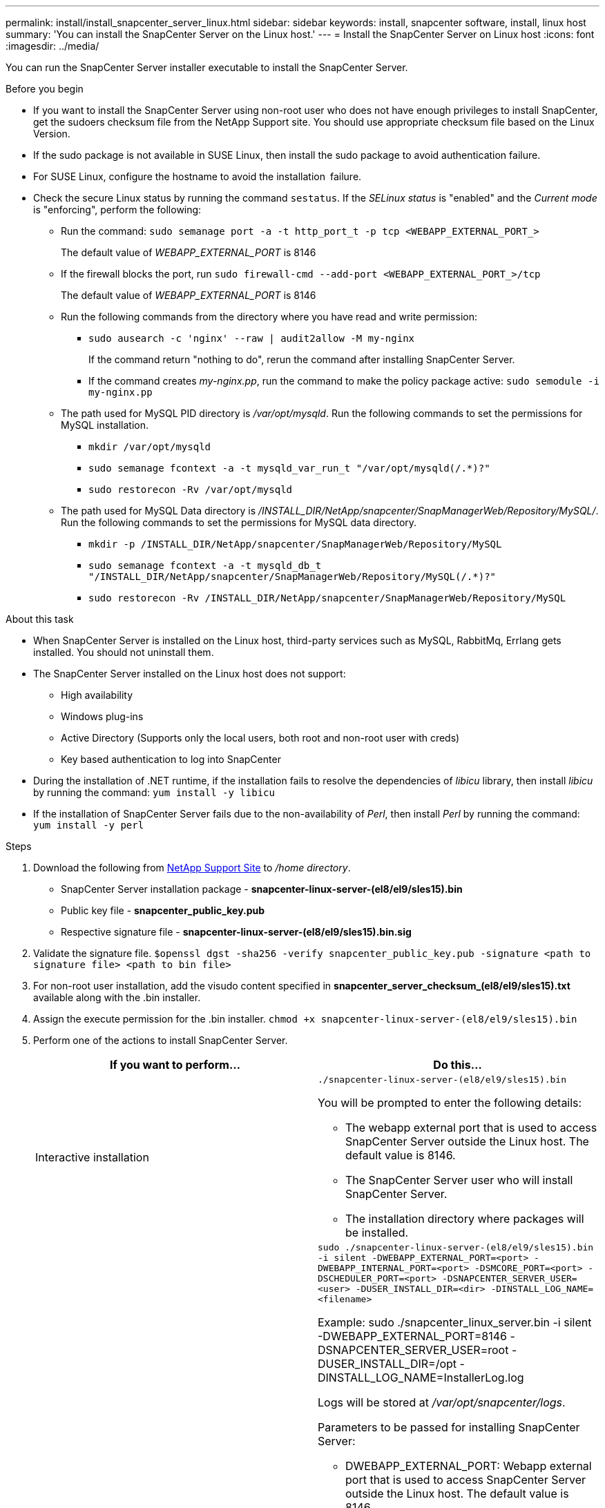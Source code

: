 ---
permalink: install/install_snapcenter_server_linux.html
sidebar: sidebar
keywords: install, snapcenter software, install, linux host
summary: 'You can install the SnapCenter Server on the Linux host.'
---
= Install the SnapCenter Server on Linux host
:icons: font
:imagesdir: ../media/

[.lead]
You can run the SnapCenter Server installer executable to install the SnapCenter Server.

.Before you begin

* If you want to install the SnapCenter Server using non-root user who does not have enough privileges to install SnapCenter, get the sudoers checksum file from the NetApp Support site. You should use appropriate checksum file based on the Linux Version.
* If the sudo package is not available in SUSE Linux, then install the sudo package to avoid authentication failure.
* For SUSE Linux, configure the hostname to avoid the installation failure.
* Check the secure Linux status by running the command `sestatus`. If the _SELinux status_ is "enabled" and the _Current mode_ is "enforcing", perform the following:
** Run the command: `sudo semanage port -a -t http_port_t -p tcp <WEBAPP_EXTERNAL_PORT_>`
+
The default value of _WEBAPP_EXTERNAL_PORT_ is 8146
** If the firewall blocks the port, run `sudo firewall-cmd --add-port <WEBAPP_EXTERNAL_PORT_>/tcp`
+
The default value of _WEBAPP_EXTERNAL_PORT_ is 8146
** Run the following commands from the directory where you have read and write permission: 
*** `sudo ausearch -c 'nginx' --raw | audit2allow -M my-nginx`
+
If the command return "nothing to do", rerun the command after installing SnapCenter Server.
*** If the command creates _my-nginx.pp_, run the command to make the policy package active: `sudo semodule -i my-nginx.pp`
** The path used for MySQL PID directory is _/var/opt/mysqld_. Run the following commands to set the permissions for MySQL installation.
***  `mkdir /var/opt/mysqld`
*** `sudo semanage fcontext -a -t mysqld_var_run_t "/var/opt/mysqld(/.*)?"`
*** `sudo restorecon -Rv /var/opt/mysqld`
** The path used for MySQL Data directory is _/INSTALL_DIR/NetApp/snapcenter/SnapManagerWeb/Repository/MySQL/_. Run the following commands to set the permissions for MySQL data directory.
*** `mkdir -p /INSTALL_DIR/NetApp/snapcenter/SnapManagerWeb/Repository/MySQL`
*** `sudo semanage fcontext -a -t mysqld_db_t "/INSTALL_DIR/NetApp/snapcenter/SnapManagerWeb/Repository/MySQL(/.*)?"`
*** `sudo restorecon -Rv /INSTALL_DIR/NetApp/snapcenter/SnapManagerWeb/Repository/MySQL`


.About this task

* When SnapCenter Server is installed on the Linux host, third-party services such as MySQL, RabbitMq, Errlang gets installed. You should not uninstall them. 
* The SnapCenter Server installed on the Linux host does not support:
** High availability
** Windows plug-ins  
** Active Directory (Supports only the local users, both root and non-root user with creds)
** Key based authentication to log into SnapCenter
* During the installation of .NET runtime, if the installation fails to resolve the dependencies of _libicu_ library, then install _libicu_ by running the command: `yum install -y libicu`
* If the installation of SnapCenter Server fails due to the non-availability of _Perl_, then install _Perl_ by running the command: `yum install -y perl` 

.Steps

. Download the following from https://mysupport.netapp.com/site/products/all/details/snapcenter/downloads-tab[NetApp Support Site^] to _/home directory_.
+
* SnapCenter Server installation package - *snapcenter-linux-server-(el8/el9/sles15).bin*
* Public key file - *snapcenter_public_key.pub* 
* Respective signature file - *snapcenter-linux-server-(el8/el9/sles15).bin.sig*

. Validate the signature file.
`$openssl dgst -sha256 -verify snapcenter_public_key.pub -signature <path to signature file> <path to bin file>`
. For non-root user installation, add the visudo content specified in *snapcenter_server_checksum_(el8/el9/sles15).txt* available along with the .bin installer.
. Assign the execute permission for the .bin installer.
`chmod +x snapcenter-linux-server-(el8/el9/sles15).bin`
. Perform one of the actions to install SnapCenter Server.
+
|===
| If you want to perform... | Do this...

a|
Interactive installation
a|
`./snapcenter-linux-server-(el8/el9/sles15).bin`

You will be prompted to enter the following details:

* The webapp external port that is used to access SnapCenter Server outside the Linux host. The default value is 8146.
* The SnapCenter Server user who will install SnapCenter Server.
* The installation directory where packages will be installed.

a|
Non interactive installation
a|
`sudo ./snapcenter-linux-server-(el8/el9/sles15).bin -i silent -DWEBAPP_EXTERNAL_PORT=<port> -DWEBAPP_INTERNAL_PORT=<port> -DSMCORE_PORT=<port> -DSCHEDULER_PORT=<port>  -DSNAPCENTER_SERVER_USER=<user> -DUSER_INSTALL_DIR=<dir> -DINSTALL_LOG_NAME=<filename>`

Example: sudo ./snapcenter_linux_server.bin -i silent -DWEBAPP_EXTERNAL_PORT=8146  -DSNAPCENTER_SERVER_USER=root -DUSER_INSTALL_DIR=/opt -DINSTALL_LOG_NAME=InstallerLog.log

Logs will be stored at _/var/opt/snapcenter/logs_.

Parameters to be passed for installing SnapCenter Server:

* DWEBAPP_EXTERNAL_PORT: Webapp external port that is used to access SnapCenter Server outside the Linux host. The default value is 8146.
* DWEBAPP_INTERNAL_PORT: Webapp internal port that is used to access SnapCenter Server within the Linux host. The default value is 8147.
* DSMCORE_PORT: SMCore port on which the smcore services are running. The default value is 8145.
* DSCHEDULER_PORT: Scheduler port on which the scheduler services are running. The default value is 8154.
* DSNAPCENTER_SERVER_USER:  SnapCenter Server user who will install SnapCenter Server. For _DSNAPCENTER_SERVER_USER_, the default is the user running the installer.
* DUSER_INSTALL_DIR: Installation directory where packages will be installed. For _DUSER_INSTALL_DIR_, the default installation directory is _/opt_.
* DINSTALL_LOG_NAME: Log file name where installation logs will be stored. This is an optional parameter and if specified no logs will be displayed on the console.If you do not specify this parameter, logs will be displayed on the console and also stored in the default log file.
* DSELINUX: If the _SELinux status_ is "enabled", the _Current mode_ is "enforcing", and you have executed the commands mentioned in Before you begin section, you should specify this parameter and assign the value as 1. The default value is 0.
* DUPGRADE: The default value is 0. Specify this parameter and it's value as any integer other than 0 to upgrade the SnapCenter Server.

|===

.What's next?

* If the _SELinux status_ is "enabled" and the _Current mode_ is "enforcing", the *nginx* service fails to start. You should run the the following commands:

. Go to home directory.
. Run the command: `journalctl -x|grep nginx`.
. If the Webapp internal port (8147) is not allowed to listen, run the following commands:
** `ausearch -c 'nginx' --raw | audit2allow -M my-nginx`
** `semodule -i my-nginx.pp`
. Run `setsebool -P httpd_can_network_connect on`



